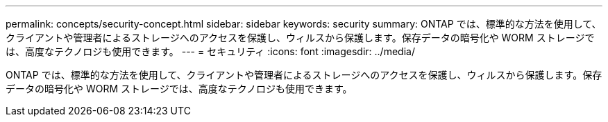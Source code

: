 ---
permalink: concepts/security-concept.html 
sidebar: sidebar 
keywords: security 
summary: ONTAP では、標準的な方法を使用して、クライアントや管理者によるストレージへのアクセスを保護し、ウィルスから保護します。保存データの暗号化や WORM ストレージでは、高度なテクノロジも使用できます。 
---
= セキュリティ
:icons: font
:imagesdir: ../media/


[role="lead"]
ONTAP では、標準的な方法を使用して、クライアントや管理者によるストレージへのアクセスを保護し、ウィルスから保護します。保存データの暗号化や WORM ストレージでは、高度なテクノロジも使用できます。
